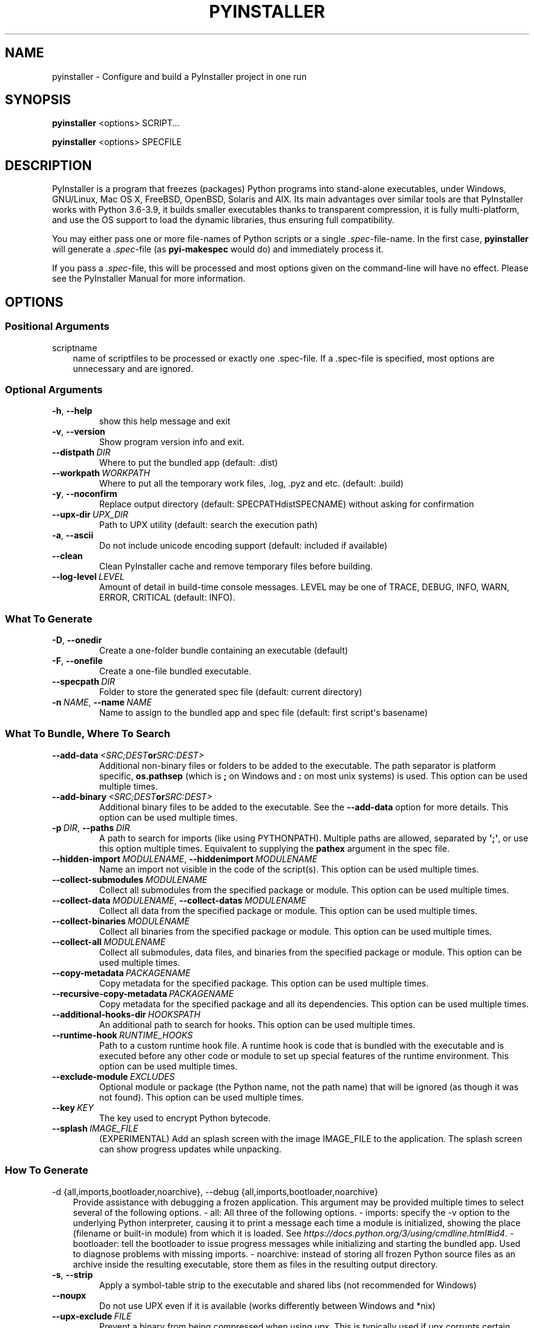 .\" Man page generated from reStructuredText.
.
.TH "PYINSTALLER" "1" "2021-07-13" "4.4" "PyInstaller"
.SH NAME
pyinstaller \- Configure and build a PyInstaller project in one run
.
.nr rst2man-indent-level 0
.
.de1 rstReportMargin
\\$1 \\n[an-margin]
level \\n[rst2man-indent-level]
level margin: \\n[rst2man-indent\\n[rst2man-indent-level]]
-
\\n[rst2man-indent0]
\\n[rst2man-indent1]
\\n[rst2man-indent2]
..
.de1 INDENT
.\" .rstReportMargin pre:
. RS \\$1
. nr rst2man-indent\\n[rst2man-indent-level] \\n[an-margin]
. nr rst2man-indent-level +1
.\" .rstReportMargin post:
..
.de UNINDENT
. RE
.\" indent \\n[an-margin]
.\" old: \\n[rst2man-indent\\n[rst2man-indent-level]]
.nr rst2man-indent-level -1
.\" new: \\n[rst2man-indent\\n[rst2man-indent-level]]
.in \\n[rst2man-indent\\n[rst2man-indent-level]]u
..
.\" disable justification (adjust text to left margin only)
.ad l
\.SH SYNOPSIS
.sp
\fBpyinstaller\fP <options> SCRIPT...
.sp
\fBpyinstaller\fP <options> SPECFILE
.SH DESCRIPTION
.sp
PyInstaller is a program that freezes (packages) Python programs into
stand\-alone executables, under Windows, GNU/Linux, Mac OS X,
FreeBSD, OpenBSD, Solaris and AIX.
Its main advantages over similar tools are that PyInstaller works with
Python 3.6\-3.9, it builds smaller executables thanks to transparent
compression, it is fully multi\-platform, and use the OS support to load the
dynamic libraries, thus ensuring full compatibility.
.sp
You may either pass one or more file\-names of Python scripts or a single
\fI\&.spec\fP\-file\-name. In the first case, \fBpyinstaller\fP will generate a
\fI\&.spec\fP\-file (as \fBpyi\-makespec\fP would do) and immediately process it.
.sp
If you pass a \fI\&.spec\fP\-file, this will be processed and most options given on
the command\-line will have no effect.
Please see the PyInstaller Manual for more information.
.SH OPTIONS
.SS Positional Arguments
.sp
scriptname
.INDENT 0.0
.INDENT 3.5
name of scriptfiles to be processed or exactly one .spec\-file. If a
\&.spec\-file is specified, most options are unnecessary and are
ignored.
.UNINDENT
.UNINDENT
.SS Optional Arguments
.INDENT 0.0
.TP
.B \-h\fP,\fB  \-\-help
show this help message and exit
.TP
.B \-v\fP,\fB  \-\-version
Show program version info and exit.
.TP
.BI \-\-distpath \ DIR
Where to put the bundled app (default: .dist)
.TP
.BI \-\-workpath \ WORKPATH
Where to put all the temporary work files, .log, .pyz and etc. (default:
\&.build)
.TP
.B \-y\fP,\fB  \-\-noconfirm
Replace output directory (default: SPECPATHdistSPECNAME) without asking
for confirmation
.TP
.BI \-\-upx\-dir \ UPX_DIR
Path to UPX utility (default: search the execution path)
.TP
.B \-a\fP,\fB  \-\-ascii
Do not include unicode encoding support (default: included if available)
.TP
.B \-\-clean
Clean PyInstaller cache and remove temporary files before building.
.TP
.BI \-\-log\-level \ LEVEL
Amount of detail in build\-time console messages. LEVEL may be one of TRACE,
DEBUG, INFO, WARN, ERROR, CRITICAL (default: INFO).
.UNINDENT
.SS What To Generate
.INDENT 0.0
.TP
.B \-D\fP,\fB  \-\-onedir
Create a one\-folder bundle containing an executable (default)
.TP
.B \-F\fP,\fB  \-\-onefile
Create a one\-file bundled executable.
.TP
.BI \-\-specpath \ DIR
Folder to store the generated spec file (default: current directory)
.TP
.BI \-n \ NAME\fR,\fB \ \-\-name \ NAME
Name to assign to the bundled app and spec file (default: first script\(aqs
basename)
.UNINDENT
.SS What To Bundle, Where To Search
.INDENT 0.0
.TP
.BI \-\-add\-data \ <SRC;DEST or SRC:DEST>
Additional non\-binary files or folders to be added to the executable. The
path separator is platform specific, \fBos.pathsep\fP (which is \fB;\fP on
Windows and \fB:\fP on most unix systems) is used. This option can be used
multiple times.
.TP
.BI \-\-add\-binary \ <SRC;DEST or SRC:DEST>
Additional binary files to be added to the executable. See the
\fB\-\-add\-data\fP option for more details. This option can be used multiple
times.
.TP
.BI \-p \ DIR\fR,\fB \ \-\-paths \ DIR
A path to search for imports (like using PYTHONPATH). Multiple paths are
allowed, separated by \fB\(aq;\(aq\fP, or use this option
multiple times. Equivalent to supplying the \fBpathex\fP argument in the spec
file.
.TP
.BI \-\-hidden\-import \ MODULENAME\fR,\fB \ \-\-hiddenimport \ MODULENAME
Name an import not visible in the code of the script(s). This option can be
used multiple times.
.TP
.BI \-\-collect\-submodules \ MODULENAME
Collect all submodules from the specified package or module. This option
can be used multiple times.
.TP
.BI \-\-collect\-data \ MODULENAME\fR,\fB \ \-\-collect\-datas \ MODULENAME
Collect all data from the specified package or module. This option can be
used multiple times.
.TP
.BI \-\-collect\-binaries \ MODULENAME
Collect all binaries from the specified package or module. This option can
be used multiple times.
.TP
.BI \-\-collect\-all \ MODULENAME
Collect all submodules, data files, and binaries from the specified package
or module. This option can be used multiple times.
.TP
.BI \-\-copy\-metadata \ PACKAGENAME
Copy metadata for the specified package. This option can be used multiple
times.
.TP
.BI \-\-recursive\-copy\-metadata \ PACKAGENAME
Copy metadata for the specified package and all its dependencies. This
option can be used multiple times.
.TP
.BI \-\-additional\-hooks\-dir \ HOOKSPATH
An additional path to search for hooks. This option can be used multiple
times.
.TP
.BI \-\-runtime\-hook \ RUNTIME_HOOKS
Path to a custom runtime hook file. A runtime hook is code that is bundled
with the executable and is executed before any other code or module to set
up special features of the runtime environment. This option can be used
multiple times.
.TP
.BI \-\-exclude\-module \ EXCLUDES
Optional module or package (the Python name, not the path name) that will
be ignored (as though it was not found). This option can be used multiple
times.
.TP
.BI \-\-key \ KEY
The key used to encrypt Python bytecode.
.TP
.BI \-\-splash \ IMAGE_FILE
(EXPERIMENTAL) Add an splash screen with the image IMAGE_FILE to the
application. The splash screen can show progress updates
while unpacking.
.UNINDENT
.SS How To Generate
.sp
\-d {all,imports,bootloader,noarchive}, \-\-debug {all,imports,bootloader,noarchive}
.INDENT 0.0
.INDENT 3.5
Provide assistance with debugging a frozen application. This argument may
be provided multiple times to select several of the following options.  \-
all: All three of the following options.  \- imports: specify the \-v option
to the underlying   Python interpreter, causing it to print a message
each time a module is initialized, showing the   place (filename or
built\-in module) from which it   is loaded. See
\fI\%https://docs.python.org/3/using/cmdline.html#id4\fP\&.  \- bootloader: tell the
bootloader to issue progress   messages while initializing and starting the
bundled app. Used to diagnose problems with   missing imports.  \-
noarchive: instead of storing all frozen Python   source files as an
archive inside the resulting   executable, store them as files in the
resulting   output directory.
.UNINDENT
.UNINDENT
.INDENT 0.0
.TP
.B \-s\fP,\fB  \-\-strip
Apply a symbol\-table strip to the executable and shared libs (not
recommended for Windows)
.TP
.B \-\-noupx
Do not use UPX even if it is available (works differently between Windows
and *nix)
.TP
.BI \-\-upx\-exclude \ FILE
Prevent a binary from being compressed when using upx. This is typically
used if upx corrupts certain binaries during compression.
FILE is the filename of the binary without path. This option can be used
multiple times.
.UNINDENT
.SS Windows And Mac Os X Specific Options
.INDENT 0.0
.TP
.B \-c\fP,\fB  \-\-console\fP,\fB  \-\-nowindowed
Open a console window for standard i/o (default). On Windows this option
will have no effect if the first script is a \(aq.pyw\(aq file.
.TP
.B \-w\fP,\fB  \-\-windowed\fP,\fB  \-\-noconsole
Windows and Mac OS X: do not provide a console window for standard i/o. On
Mac OS X this also triggers building an OS X .app bundle. On Windows this
option will be set if the first script is a \(aq.pyw\(aq file. This option is
ignored in *NIX systems.
.TP
.BI \-i \ <FILE.ico or FILE.exe,ID or FILE.icns or "NONE">\fR,\fB \ \-\-icon \ <FILE.ico or FILE.exe,ID or FILE.icns or "NONE">
FILE.ico: apply that icon to a Windows executable. FILE.exe,ID, extract the
icon with ID from an exe. FILE.icns: apply the icon to the .app bundle on
Mac OS X. Use "NONE" to not apply any icon, thereby making the OS to show
some default (default: apply PyInstaller\(aqs icon)
.TP
.B \-\-disable\-windowed\-traceback
Disable traceback dump of unhandled exception in windowed (noconsole) mode
(Windows and macOS only), and instead display a message that this feature
is disabled.
.UNINDENT
.SS Windows Specific Options
.INDENT 0.0
.TP
.BI \-\-version\-file \ FILE
add a version resource from FILE to the exe
.TP
.BI \-m \ <FILE or XML>\fR,\fB \ \-\-manifest \ <FILE or XML>
add manifest FILE or XML to the exe
.TP
.BI \-r \ RESOURCE\fR,\fB \ \-\-resource \ RESOURCE
Add or update a resource to a Windows executable. The RESOURCE is one to
four items, FILE[,TYPE[,NAME[,LANGUAGE]]]. FILE can be a data file or an
exe/dll. For data files, at least TYPE and NAME must be specified. LANGUAGE
defaults to 0 or may be specified as wildcard * to update all resources of
the given TYPE and NAME. For exe/dll files, all resources from FILE will be
added/updated to the final executable if TYPE, NAME and LANGUAGE are
omitted or specified as wildcard *.This option can be used multiple times.
.TP
.B \-\-uac\-admin
Using this option creates a Manifest which will request elevation upon
application restart.
.TP
.B \-\-uac\-uiaccess
Using this option allows an elevated application to work with Remote
Desktop.
.UNINDENT
.SS Windows Side\-By\-Side Assembly Searching Options (Advanced)
.INDENT 0.0
.TP
.B \-\-win\-private\-assemblies
Any Shared Assemblies bundled into the application will be changed into
Private Assemblies. This means the exact versions of these assemblies will
always be used, and any newer versions installed on user machines at the
system level will be ignored.
.TP
.B \-\-win\-no\-prefer\-redirects
While searching for Shared or Private Assemblies to bundle into the
application, PyInstaller will prefer not to follow policies that redirect
to newer versions, and will try to bundle the exact versions of the
assembly.
.UNINDENT
.SS Mac Os X Specific Options
.INDENT 0.0
.TP
.BI \-\-osx\-bundle\-identifier \ BUNDLE_IDENTIFIER
Mac OS X .app bundle identifier is used as the default unique program name
for code signing purposes. The usual form is a hierarchical name in reverse
DNS notation. For example: com.mycompany.department.appname (default: first
script\(aqs basename)
.TP
.BI \-\-target\-architecture \ ARCH\fR,\fB \ \-\-target\-arch \ ARCH
Target architecture (macOS only; valid values: x86_64, arm64, universal2).
Enables switching between universal2 and single\-arch version of frozen
application (provided python installation supports the target
architecture). If not target architecture is not specified, the current
running architecture is targeted.
.TP
.BI \-\-codesign\-identity \ IDENTITY
Code signing identity (macOS only). Use the provided identity to sign
collected binaries and generated executable. If signing identity is not
provided, ad\-hoc signing is performed instead.
.TP
.BI \-\-osx\-entitlements\-file \ FILENAME
Entitlements file to use when code\-signing the collected binaries (macOS
only).
.UNINDENT
.SS Rarely Used Special Options
.INDENT 0.0
.TP
.BI \-\-runtime\-tmpdir \ PATH
Where to extract libraries and support files in \fIonefile\fP\-mode. If this
option is given, the bootloader will ignore any temp\- folder location
defined by the run\-time OS. The \fB_MEIxxxxxx\fP\-folder will be created here.
Please use this option only if you know what you are doing.
.TP
.B \-\-bootloader\-ignore\-signals
Tell the bootloader to ignore signals rather than forwarding them to the
child process. Useful in situations where e.g. a supervisor process signals
both the bootloader and child (e.g. via a process group) to avoid
signalling the child twice.
.UNINDENT
.SH ENVIRONMENT VARIABLES
.INDENT 0.0
.TP
.B PYINSTALLER_CONFIG_DIR
This changes the directory where PyInstaller caches some files.
The default location for this is operating system dependent,
but is typically a subdirectory of the home directory.
.UNINDENT
.SH SEE ALSO
.sp
\fBpyi\-makespec\fP(1),
The PyInstaller Manual \fI\%https://pyinstaller.readthedocs.io/\fP,
Project Homepage \fI\%http://www.pyinstaller.org\fP
.SH AUTHOR
Hartmut Goebel
.SH COPYRIGHT
This document has been placed in the public domain.
.\" Generated by docutils manpage writer.
.

